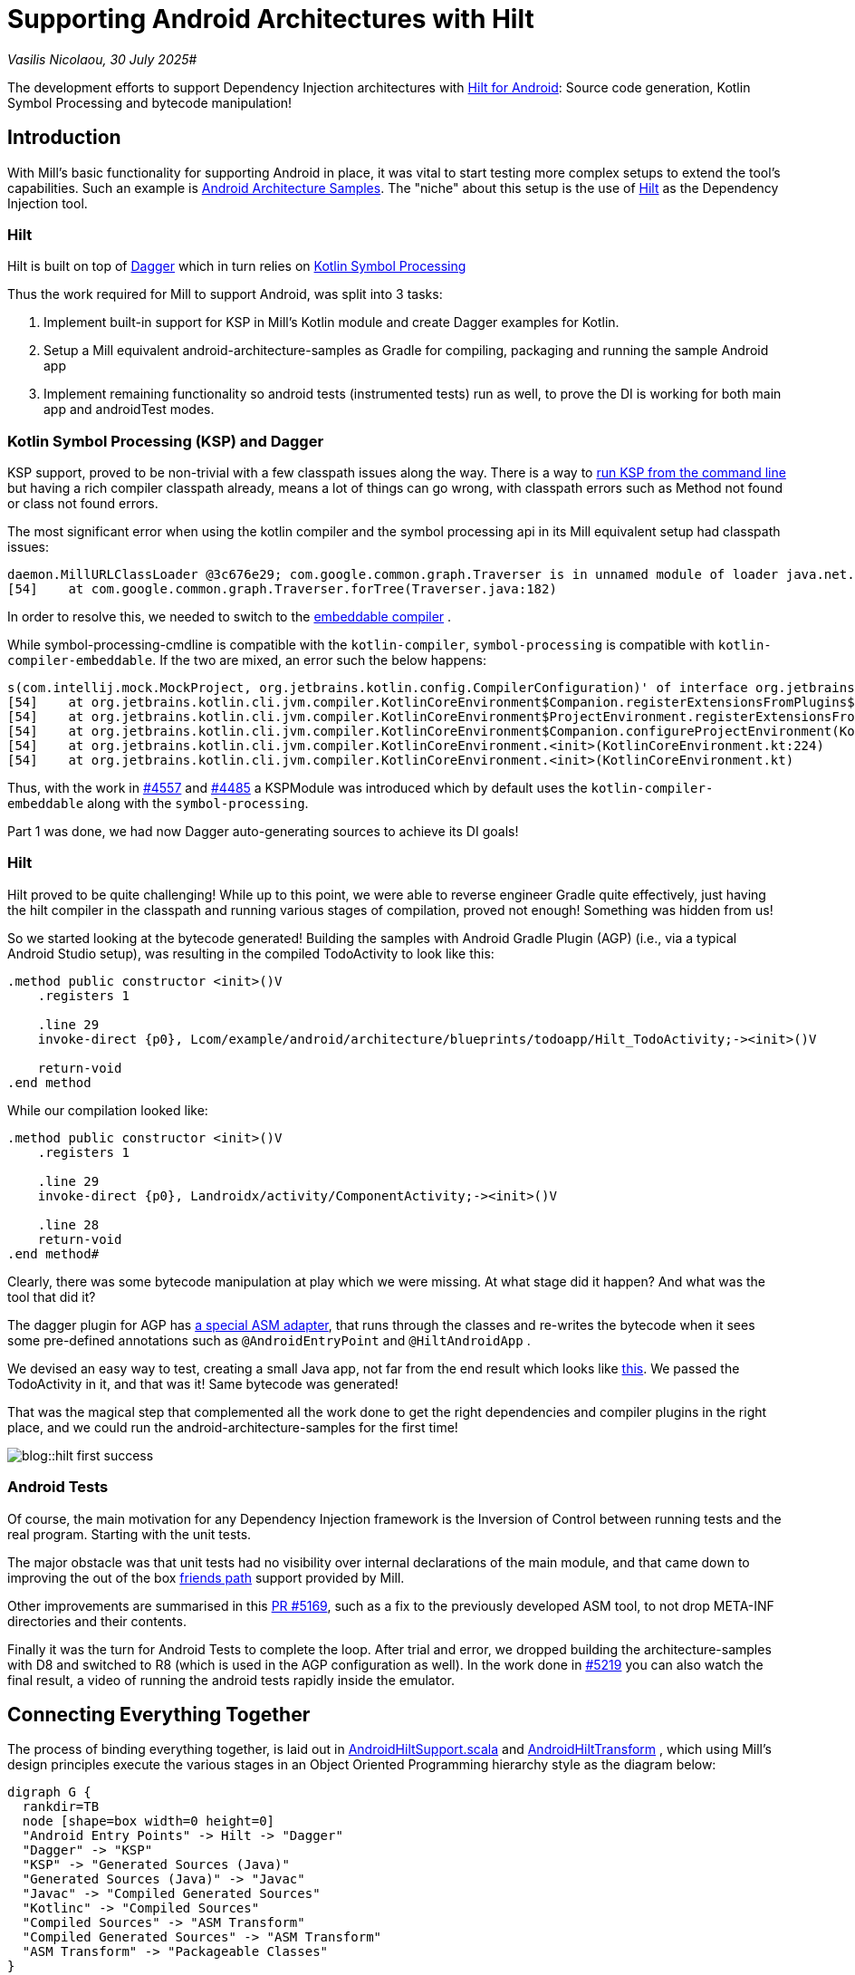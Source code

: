 = Supporting Android Architectures with Hilt

:link-github: https://github.com/com-lihaoyi/mill
:link-pr: {link-github}/pull

// tag::header[]
:author: Vasilis Nicolaou
:revdate: 30 July 2025

_{author}, {revdate}_#

The development efforts to support Dependency Injection architectures with xref:mill::android/hilt-sample.adoc[Hilt for Android]: Source code generation, Kotlin Symbol Processing and bytecode manipulation!

// end::header[]

== Introduction

With Mill's basic functionality for supporting Android in place, it was vital to start testing more complex
setups to extend the tool's capabilities. Such an example is https://github.com/android/architecture-samples[Android Architecture Samples].
The "niche" about this setup is the use of https://developer.android.com/training/dependency-injection/hilt-android[Hilt]
as the Dependency Injection tool.

=== Hilt

Hilt is built on top of https://developer.android.com/training/dependency-injection/dagger-basics[Dagger]
which in turn relies on https://kotlinlang.org/docs/ksp-overview.html[Kotlin Symbol Processing]

Thus the work required for Mill to support Android, was split into 3 tasks:

1. Implement built-in support for KSP in Mill's Kotlin module and create Dagger examples
for Kotlin.
2. Setup a Mill equivalent android-architecture-samples as Gradle for compiling, packaging and running the sample Android app
3. Implement remaining functionality so android tests (instrumented tests) run as well, to prove the DI is working for both main app and androidTest modes.

=== Kotlin Symbol Processing (KSP) and Dagger

KSP support, proved to be non-trivial with a few classpath issues along the way. There is a way to https://kotlinlang.org/docs/ksp-command-line.html[run KSP from the command line] but having a rich compiler classpath already, means a lot of things can go wrong, with classpath errors such as Method not found or class not found errors.

The most significant error when using the kotlin compiler and the symbol processing api in its Mill equivalent setup had classpath issues:

[source]
----
daemon.MillURLClassLoader @3c676e29; com.google.common.graph.Traverser is in unnamed module of loader java.net.URLClassLoader @29f9a4f4)
[54]    at com.google.common.graph.Traverser.forTree(Traverser.java:182)
----

In order to resolve this, we needed to switch to the https://discuss.kotlinlang.org/t/kotlin-compiler-embeddable-vs-kotlin-compiler/3196[embeddable compiler] .

While symbol-processing-cmdline is compatible with the `kotlin-compiler`, `symbol-processing` is compatible with `kotlin-compiler-embeddable`. If the two are mixed, an error such the below happens:

[source]
----
s(com.intellij.mock.MockProject, org.jetbrains.kotlin.config.CompilerConfiguration)' of interface org.jetbrains.kotlin.compiler.plugin.ComponentRegistrar.
[54]    at org.jetbrains.kotlin.cli.jvm.compiler.KotlinCoreEnvironment$Companion.registerExtensionsFromPlugins$cli_base(KotlinCoreEnvironment.kt:755)
[54]    at org.jetbrains.kotlin.cli.jvm.compiler.KotlinCoreEnvironment$ProjectEnvironment.registerExtensionsFromPlugins(KotlinCoreEnvironment.kt:194)
[54]    at org.jetbrains.kotlin.cli.jvm.compiler.KotlinCoreEnvironment$Companion.configureProjectEnvironment(KotlinCoreEnvironment.kt:652)
[54]    at org.jetbrains.kotlin.cli.jvm.compiler.KotlinCoreEnvironment.<init>(KotlinCoreEnvironment.kt:224)
[54]    at org.jetbrains.kotlin.cli.jvm.compiler.KotlinCoreEnvironment.<init>(KotlinCoreEnvironment.kt)
----

Thus, with the work in {link-pr}/4557[#4557] and {link-pr}/4485[#4485] a KSPModule was introduced which by default uses the `kotlin-compiler-embeddable`
along with the `symbol-processing`.

Part 1 was done, we had now Dagger auto-generating sources to achieve its DI goals!

=== Hilt

Hilt proved to be quite challenging! While up to this point, we were able to reverse engineer Gradle quite effectively, just having the hilt compiler in the classpath and running various stages of compilation, proved not enough! Something was hidden from us!

So we started looking at the bytecode generated! Building the samples with Android Gradle Plugin (AGP) (i.e., via a typical Android Studio setup), was resulting in the compiled TodoActivity to look like this:

[source]
----
.method public constructor <init>()V
    .registers 1

    .line 29
    invoke-direct {p0}, Lcom/example/android/architecture/blueprints/todoapp/Hilt_TodoActivity;-><init>()V

    return-void
.end method
----

While our compilation looked like:

[source]
----
.method public constructor <init>()V
    .registers 1

    .line 29
    invoke-direct {p0}, Landroidx/activity/ComponentActivity;-><init>()V

    .line 28
    return-void
.end method#
----

Clearly, there was some bytecode manipulation at play which we were missing. At what stage did it happen? And what was the tool that did it?

The dagger plugin for AGP has https://github.com/google/dagger/blob/b3d3443e3581b8530cd85929614a1765cd37b12c/java/dagger/hilt/android/plugin/main/src/main/kotlin/dagger/hilt/android/plugin/transform/AndroidEntryPointClassVisitor.kt#L122[a special ASM adapter], that runs through the classes and re-writes the bytecode when it sees some pre-defined annotations such as `@AndroidEntryPoint`
and `@HiltAndroidApp` .

We devised an easy way to test, creating a small Java app, not far from the end result which looks like https://github.com/com-lihaoyi/mill/commit/787a791c73f59a6b65d8d72ee5b3a0f675f687c1[this]. We passed the TodoActivity in it, and that was it! Same bytecode was generated!

That was the magical step that complemented all the work done to get the right dependencies and compiler plugins in the right place, and we could run the android-architecture-samples for the first time!

image:blog::hilt_first_success.png[]

=== Android Tests

Of course, the main motivation for any Dependency Injection framework is the Inversion of Control between running tests and the real program. Starting with the unit tests.

The major obstacle was that unit tests had no visibility over internal declarations of the main module, and that came down to improving the out of the box https://kotlinlang.org/api/kotlin-gradle-plugin/kotlin-gradle-plugin-api/org.jetbrains.kotlin.gradle.tasks/-base-kotlin-compile/friend-paths.html[friends path] support provided by Mill.

Other improvements are summarised in this {link-pr}/5169[PR #5169], such as a fix to the previously developed ASM tool, to not drop META-INF directories and their contents.

Finally it was the turn for Android Tests to complete the loop. After trial and error, we dropped building the architecture-samples with D8 and switched to R8 (which is used in the AGP configuration as well). In the work done in {link-pr}/5219[#5219] you can also watch the final result, a video of running the android tests rapidly inside the emulator.

== Connecting Everything Together

The process of binding everything together, is laid out in
https://github.com/com-lihaoyi/mill/blob/e71de91c46c885c47222b24c23ef38254048d82e/libs/androidlib/src/mill/androidlib/hilt/AndroidHiltSupport.scala[AndroidHiltSupport.scala] and https://github.com/com-lihaoyi/mill/blob/e71de91c46c885c47222b24c23ef38254048d82e/libs/androidlib/src/mill/androidlib/hilt/AndroidHiltTransform.scala[AndroidHiltTransform] , which using Mill's design principles execute the various stages in an Object Oriented Programming hierarchy style as the diagram below:

[graphviz]
....
digraph G {
  rankdir=TB
  node [shape=box width=0 height=0]
  "Android Entry Points" -> Hilt -> "Dagger"
  "Dagger" -> "KSP"
  "KSP" -> "Generated Sources (Java)"
  "Generated Sources (Java)" -> "Javac"
  "Javac" -> "Compiled Generated Sources"
  "Kotlinc" -> "Compiled Sources"
  "Compiled Sources" -> "ASM Transform"
  "Compiled Generated Sources" -> "ASM Transform"
  "ASM Transform" -> "Packageable Classes"
}
....


== Conclusion

After a major piece of work, which involved a large portion of the Kotlin Compiler stack, we managed to support:

1. KSP for all Kotlin Projects using Mill
2. Dagger
3. Android DI codebases using Hilt
4. Non-trivial builds using R8
5. Kotlin's friend paths for Android

That was also the moment, at least for us that Android support for Mill started to get real. The complexity was quite high, but getting there increases confidence that Mill would one day support a diverse set of Android codebases!

You can check the full example xref:mill::android/hilt-sample.adoc[here]

